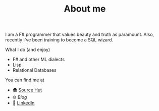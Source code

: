 #+TITLE: About me

I am a F# programmer that values beauty and truth as paramount. Also, recently I've been training to become a SQL wizard.

**** What I do (and enjoy)
- F# and other ML dialects
- Lisp
- Relational Databases

**** You can find me at
- 🛖 [[https://sr.ht/~mmagueta/][Source Hut]]
- 🌐 [[www.marcosmagueta.com][Blog]]
- 👤 [[https://www.linkedin.com/in/mmagueta/][LinkedIn]]
